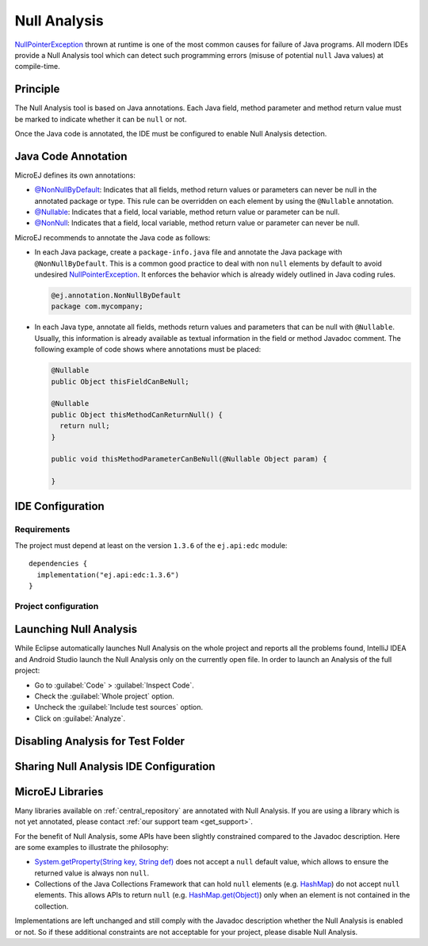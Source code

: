 .. _sdk6_null_analysis:

Null Analysis
=============

`NullPointerException`_ thrown at runtime is one of the most common causes for failure of Java programs.
All modern IDEs provide a Null Analysis tool which can detect such programming errors (misuse of potential ``null`` Java values) at compile-time.

.. _NullPointerException: https://repository.microej.com/javadoc/microej_5.x/apis/java/lang/NullPointerException.html

Principle
---------

The Null Analysis tool is based on Java annotations. 
Each Java field, method parameter and method return value must be marked to indicate whether it can be ``null`` or not.

Once the Java code is annotated, the IDE must be configured to enable Null Analysis detection.


Java Code Annotation
---------------------

MicroEJ defines its own annotations:

- `@NonNullByDefault`_: Indicates that all fields, method return values or parameters can never be null in the annotated package or type.
  This rule can be overridden on each element by using the ``@Nullable`` annotation.
  
- `@Nullable`_: Indicates that a field, local variable, method return value or parameter can be null.

- `@NonNull`_: Indicates that a field, local variable, method return value or parameter can never be null.

MicroEJ recommends to annotate the Java code as follows:

- In each Java package, create a ``package-info.java`` file and annotate the Java package with ``@NonNullByDefault``.
  This is a common good practice to deal with non ``null`` elements by default to avoid undesired `NullPointerException`_.
  It enforces the behavior which is already widely outlined in Java coding rules.

  .. code:: java

    @ej.annotation.NonNullByDefault
    package com.mycompany;

- In each Java type, annotate all fields, methods return values and parameters that can be null with ``@Nullable``.
  Usually, this information is already available as textual information in the field or method Javadoc comment. 
  The following example of code shows where annotations must be placed:

  .. code:: java

    @Nullable
    public Object thisFieldCanBeNull;

    @Nullable
    public Object thisMethodCanReturnNull() {
      return null;
    }

    public void thisMethodParameterCanBeNull(@Nullable Object param) {

    }


.. _@NonNullByDefault: https://repository.microej.com/javadoc/microej_5.x/apis/ej/annotation/NonNullByDefault.html
.. _@Nullable: https://repository.microej.com/javadoc/microej_5.x/apis/ej/annotation/Nullable.html
.. _@NonNull: https://repository.microej.com/javadoc/microej_5.x/apis/ej/annotation/NonNull.html
.. _EDC-1.3.6: https://repository.microej.com/modules/ej/api/edc/1.3.6/
.. _EDC 1.3.6 Changelog: https://repository.microej.com/modules/ej/api/edc/1.3.6/CHANGELOG-1.3.6.md

IDE Configuration 
-----------------

Requirements
~~~~~~~~~~~~

The project must depend at least on the version ``1.3.6`` of the ``ej.api:edc`` module::

  dependencies {
    implementation("ej.api:edc:1.3.6")
  }


Project configuration
~~~~~~~~~~~~~~~~~~~~~

.. tabs::

   .. tab:: Android Studio / IntelliJ IDEA

    Follow these steps to enable the Null Analysis tool in Android Studio and IntelliJ IDEA:

    - Go to :guilabel:`File` > :guilabel:`Settings...`.
    - Go to :guilabel:`Editor` > :guilabel:`Inspections`.
    - Open the category :guilabel:`Java` > :guilabel:`Probable Bugs` > :guilabel:`Nullability problems` > :guilabel:`@NotNull/@Nullable problems`.
    - In the :guilabel:`Options` panel, scroll down and click on the :guilabel:`Configure Annotations...` button.

        .. figure:: images/intellij-null-analysis.png
           :alt: Null Analysis Checks Configuration in IntelliJ IDEA and Android
           :align: center
           :scale: 100%

    - In the :guilabel:`Nullable` tab, click on the :guilabel:`+` button.
    - Type ``ej.annotation.Nullable`` and select the listed class.

          .. figure:: images/intellij-null-analysis-nullabe-annotation.png
           :alt: Nullable Annotation Configuration in IntelliJ IDEA and Android
           :align: center
           :scale: 100%

    - Select ``ej.annotation.Nullable`` in the :guilabel:`Nullable annotations` list.
    - Go to the :guilabel:`NotNull` tab and repeat the same steps with the ``ej.annotation.NonNull`` class.
    - Click on the :guilabel:`OK` button.
    - Change the :guilabel:`Severity` field to :guilabel:`Error`.
    - Check the :guilabel:`Report @NotNull parameters overriding non-annotated` option.

          .. figure:: images/intellij-null-analysis-configuration-01.png
           :alt: Nullable Annotation Configuration in IntelliJ IDEA and Android
           :align: center
           :scale: 100%

    - Check and select the category :guilabel:`Java` > :guilabel:`Probable Bugs` > :guilabel:`Nullability problems` > :guilabel:`Return of 'null'`.
    - Change the :guilabel:`Severity` field to :guilabel:`Error`.

          .. figure:: images/intellij-null-analysis-configuration-02.png
           :alt: Nullable Annotation Configuration in IntelliJ IDEA and Android
           :align: center
           :scale: 100%
    
    - Select the category :guilabel:`Java` > :guilabel:`Probable Bugs` > :guilabel:`Nullability problems` > :guilabel:`Return value is outside of declared range`.
    - Change the :guilabel:`Severity` field to :guilabel:`Error`.

          .. figure:: images/intellij-null-analysis-configuration-03.png
           :alt: Nullable Annotation Configuration in IntelliJ IDEA and Android
           :align: center
           :scale: 100%

    
    - Select the category :guilabel:`Java` > :guilabel:`Probable Bugs` > :guilabel:`Nullability and data flow problems`.
    - Change the :guilabel:`Severity` field to :guilabel:`Error`.

          .. figure:: images/intellij-null-analysis-configuration-04.png
           :alt: Nullable Annotation Configuration in IntelliJ IDEA and Android
           :align: center
           :scale: 100%

    - Check and select the category :guilabel:`Java` > :guilabel:`Probable Bugs` > :guilabel:`Nullability problems` > :guilabel:`@NotNull field is not initialized`.
    - Change the :guilabel:`Severity` field to :guilabel:`Error`.
    - Uncheck the :guilabel:`Ignore fields which could be initialized implicitly` option.
    - Uncheck the :guilabel:`Ignore fields initialized in setUp() method` option.

          .. figure:: images/intellij-null-analysis-configuration-05.png
           :alt: Nullable Annotation Configuration in IntelliJ IDEA and Android
           :align: center
           :scale: 100%

    - Check and select the category :guilabel:`Java` > :guilabel:`Javadoc` > :guilabel:`Missing'package-info.java'`.
    - Change the :guilabel:`Severity` field to :guilabel:`Error`.

          .. figure:: images/intellij-null-analysis-configuration-06.png
           :alt: Nullable Annotation Configuration in IntelliJ IDEA and Android
           :align: center
           :scale: 100%

    For more details, refer to the official documentation on `Configure nullability annotations <https://www.jetbrains.com/help/idea/annotating-source-code.html#configure-nullability-annotations>`__.


   .. tab:: Eclipse

      To enable the Null Analysis tool in Eclipse, a project must be configured as follows:

      - In the Package Explorer, right-click on the module project and select :guilabel:`Properties`,
      - Navigate to :guilabel:`Java Compiler` > :guilabel:`Errors/Warnings`,
      - In the :guilabel:`Null analysis` section, configure options as follows:

        .. figure:: images/null_analysis_project_configuration_checks.png
           :alt: Null Analysis Eclipse Checks Configuration
           :align: center
           :scale: 100%

      - Click on the :guilabel:`Configure...` link to configure MicroEJ annotations:
        
        - ``ej.annotation.Nullable``
        - ``ej.annotation.NonNull``
        - ``ej.annotation.NonNullByDefault``

        .. figure:: images/null_analysis_project_configuration_annotations.png
          :alt: Null Analysis Eclipse Annotations Configuration
          :align: center
          :scale: 100%

      - In the :guilabel:`Annotations` section, check :guilabel:`Suppress optional errors with '@SuppressWarnings'` option:
        
        .. figure:: images/null_analysis_project_configuration_suppress_warnings.png
          :alt: Null Analysis Eclipse Suppress Warnings Configuration
          :align: center
          :scale: 100%

        This option allows to fully ignore Null Analysis errors in advanced cases using ``@SuppressWarnings("null")`` annotation.


      If you have multiple projects to configure, you can then copy the content of the ``.settings`` folder to an other module project.

      .. figure:: images/null_analysis_settings_folder.png
        :alt: Null Analysis Settings Folder
        :align: center
        :scale: 100%
          
        Null Analysis Settings Folder

      .. warning::

        You may lose information if your target module project already has custom parameterization or if it was created with another SDK version. 
        In case of any doubt, please configure the options manually or merge with a text file comparator.

Launching Null Analysis
-----------------------

While Eclipse automatically launches Null Analysis on the whole project and reports all the problems found, 
IntelliJ IDEA and Android Studio launch the Null Analysis only on the currently open file.
In order to launch an Analysis of the full project:

- Go to :guilabel:`Code` > :guilabel:`Inspect Code`.
- Check the :guilabel:`Whole project` option.
- Uncheck the :guilabel:`Include test sources` option.
- Click on :guilabel:`Analyze`.

Disabling Analysis for Test Folder
----------------------------------

.. tabs::

   .. tab:: Android Studio / IntelliJ IDEA

    The Analysis of the test folder can be disabled by unchecking the option ``Include test sources`` when launching a Code Inspection:

        .. figure:: images/intellij-null-analysis-code-inspection.png
          :alt: Disabling Analysis in Test Folder
          :align: center
          :scale: 100%


   .. tab:: Eclipse

    The Null Analysis can be automatically disabled in test folder by using the ``eclipse-wtp`` Gradle plugin:

    - In the ``build.gradle.kts`` plugin of the project, add the ``eclipse-wtp`` plugin:

      .. code-block::

        plugins {
          ...
          `eclipse-wtp`
        }
    
    - Then add the following snippet of code:

      .. code-block:: java

        import org.gradle.plugins.ide.eclipse.model.AbstractClasspathEntry
        import org.gradle.plugins.ide.eclipse.model.Classpath

        eclipse.classpath.file {
            whenMerged(Action<Classpath> {
                entries.filter { entry ->
                    (entry.kind == "src" && entry is AbstractClasspathEntry && entry.path == "src/test/java")
                }.forEach { entry ->
                    (entry as AbstractClasspathEntry).entryAttributes["ignore_optional_problems"] = "true"
                }
            })
        }

      Adapth the path of your test folder accordingly.


Sharing Null Analysis IDE Configuration
---------------------------------------

.. tabs::

   .. tab:: Android Studio / IntelliJ IDEA

    The configuration related to Null Analysis is located in the ``.idea/misc.xml`` and ``.idea/inspectionProfiles/*`` files.
    In order to share them, they must be committed in your project source reposiory.
    For Git projects, if you decided to not commit the IDE configuration files, 
    these files can be excluded with the following lines in the ``.gitignore`` file::

      /.idea/*
      !/.idea/misc.xml
      !/.idea/inspectionProfiles/*

      .. warning::

        Android Studio and IntelliJ IDEA create a ``.gitignore`` file in the ``.idea`` folder.
        You can remove it or adapt it to fit your needs.

   .. tab:: Eclipse

    The configuration related to Null Analysis is located in the ``.settings/org.eclipse.jdt.core.prefs`` file.
    In order to share it, it must be committed in your project source reposiory.
    For Git projects, if you decided to not commit the IDE configuration files, 
    these files can be excluded with the following lines in the ``.gitignore`` file::

      /.settings/*
      !/.settings/org.eclipse.jdt.core.prefs


MicroEJ Libraries
-----------------

Many libraries available on :ref:`central_repository` are annotated with Null Analysis. 
If you are using a library which is not yet annotated, please contact :ref:`our support team <get_support>`.

For the benefit of Null Analysis, some APIs have been slightly constrained compared to the Javadoc description.
Here are some examples to illustrate the philosophy:

- `System.getProperty(String key, String def)`_ does not accept a ``null`` default value, 
  which allows to ensure the returned value is always non ``null``.
- Collections of the Java Collections Framework that can hold ``null`` elements (e.g. `HashMap`_) do not accept ``null`` elements. 
  This allows APIs to return ``null`` (e.g. `HashMap.get(Object)`_) only when an element is not contained in the collection.

Implementations are left unchanged and still comply with the Javadoc description whether the Null Analysis is enabled or not. 
So if these additional constraints are not acceptable for your project, please disable Null Analysis.

.. _System.getProperty(String key, String def): https://repository.microej.com/javadoc/microej_5.x/apis/java/lang/System.html#getProperty-java.lang.String-java.lang.String-
.. _HashMap: https://repository.microej.com/javadoc/microej_5.x/apis/java/util/HashMap.html
.. _HashMap.get(Object): https://repository.microej.com/javadoc/microej_5.x/apis/java/util/HashMap.html#get-java.lang.Object-


..
   | Copyright 2008-2024, MicroEJ Corp. Content in this space is free 
   for read and redistribute. Except if otherwise stated, modification 
   is subject to MicroEJ Corp prior approval.
   | MicroEJ is a trademark of MicroEJ Corp. All other trademarks and 
   copyrights are the property of their respective owners.

